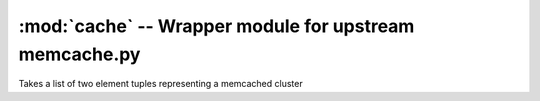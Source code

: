 :mod:`cache` -- Wrapper module for upstream memcache.py
=======================================================

.. index::
   single: caching
   single: wrapper
   pair: upstream; wrapper
   pair: wrapper; upstream
   pair: caching; objects

.. module:: cache

.. data:: ENCODING
   
   Encoding to be used with memcache keys.  Default value is ``ASCII``

.. data:: SANITIZE

   Should invalid characters in the key be removed.  Default is ``False``

.. class:: Cache(servers)
   
   Takes a list of two element tuples representing a memcached cluster

   .. staticmethod:: clean_key(key, sanitize=SANITIZE)

      Return a valid key encoded via :const:`ENCODING`.  Sanitization
      of illegal caracters from the key will be performed if
      *sanitize* is ``True``.  If the key is too long, or *sanitize*
      is ``False`` and illegal characters are found in the key, an
      :class:`error.InvalidCacheKeyError` exception will be raised.

   .. method:: close()

      Close client connection to server.

   .. method:: delete(key)
      
      Delete *key* from the cluster, returning ``True`` if deleted,
      ``False`` if not.

   .. method:: get(key)

      Fetch the value in memcache associated with *key*.
   
   .. method:: purge(key)

      Alias for :meth:`delete`.

   .. method:: set(key, value)

      Set *value* in the memcache cluster using *key*.  Returns
      ``True`` if successfully persisted, else returns ``False``.

   .. method:: stats()
      
      Return a ``list`` of stats per server.
